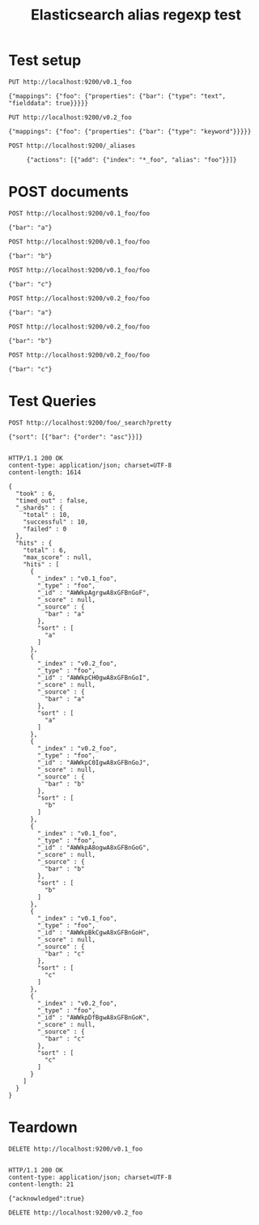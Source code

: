 #+TITLE: Elasticsearch alias regexp test


* Test setup

#+BEGIN_SRC http
PUT http://localhost:9200/v0.1_foo

{"mappings": {"foo": {"properties": {"bar": {"type": "text", "fielddata": true}}}}}
#+END_SRC

#+RESULTS:
: HTTP/1.1 200 OK
: content-type: application/json; charset=UTF-8
: content-length: 48
: 
: {"acknowledged":true,"shards_acknowledged":true}
#+END_RESULTS


#+BEGIN_SRC http
PUT http://localhost:9200/v0.2_foo
    
{"mappings": {"foo": {"properties": {"bar": {"type": "keyword"}}}}}
#+END_SRC

#+RESULTS:
: HTTP/1.1 200 OK
: content-type: application/json; charset=UTF-8
: content-length: 48
: 
: {"acknowledged":true,"shards_acknowledged":true}


#+BEGIN_SRC http
POST http://localhost:9200/_aliases
     
     {"actions": [{"add": {"index": "*_foo", "alias": "foo"}}]}
#+END_SRC

#+RESULTS:
: HTTP/1.1 200 OK
: content-type: application/json; charset=UTF-8
: content-length: 21
: 
: {"acknowledged":true}

* POST documents

#+BEGIN_SRC http
POST http://localhost:9200/v0.1_foo/foo

{"bar": "a"}    
#+END_SRC

#+RESULTS:
: HTTP/1.1 201 Created
: Location: /v0.1_foo/foo/AWWkpAgrgwA8xGFBnGoF
: content-type: application/json; charset=UTF-8
: content-length: 159
: 
: {"_index":"v0.1_foo","_type":"foo","_id":"AWWkpAgrgwA8xGFBnGoF","_version":1,"result":"created","_shards":{"total":2,"successful":1,"failed":0},"created":true}


#+BEGIN_SRC http
POST http://localhost:9200/v0.1_foo/foo

{"bar": "b"}
#+END_SRC

#+RESULTS:
: HTTP/1.1 201 Created
: Location: /v0.1_foo/foo/AWWkpA8ogwA8xGFBnGoG
: content-type: application/json; charset=UTF-8
: content-length: 159
: 
: {"_index":"v0.1_foo","_type":"foo","_id":"AWWkpA8ogwA8xGFBnGoG","_version":1,"result":"created","_shards":{"total":2,"successful":1,"failed":0},"created":true}

#+BEGIN_SRC http
POST http://localhost:9200/v0.1_foo/foo

{"bar": "c"}
#+END_SRC

#+RESULTS:
: HTTP/1.1 201 Created
: Location: /v0.1_foo/foo/AWWkpBkCgwA8xGFBnGoH
: content-type: application/json; charset=UTF-8
: content-length: 159
: 
: {"_index":"v0.1_foo","_type":"foo","_id":"AWWkpBkCgwA8xGFBnGoH","_version":1,"result":"created","_shards":{"total":2,"successful":1,"failed":0},"created":true}

#+BEGIN_SRC http
POST http://localhost:9200/v0.2_foo/foo
     
{"bar": "a"}
#+END_SRC

#+RESULTS:
: HTTP/1.1 201 Created
: Location: /v0.2_foo/foo/AWWkpCH0gwA8xGFBnGoI
: content-type: application/json; charset=UTF-8
: content-length: 159
: 
: {"_index":"v0.2_foo","_type":"foo","_id":"AWWkpCH0gwA8xGFBnGoI","_version":1,"result":"created","_shards":{"total":2,"successful":1,"failed":0},"created":true}

#+BEGIN_SRC http
POST http://localhost:9200/v0.2_foo/foo

{"bar": "b"}
#+END_SRC

#+RESULTS:
: HTTP/1.1 201 Created
: Location: /v0.2_foo/foo/AWWkpC0IgwA8xGFBnGoJ
: content-type: application/json; charset=UTF-8
: content-length: 159
: 
: {"_index":"v0.2_foo","_type":"foo","_id":"AWWkpC0IgwA8xGFBnGoJ","_version":1,"result":"created","_shards":{"total":2,"successful":1,"failed":0},"created":true}

#+END_SRC
#+BEGIN_SRC http
POST http://localhost:9200/v0.2_foo/foo

{"bar": "c"}
#+END_SRC

#+RESULTS:
: HTTP/1.1 201 Created
: Location: /v0.2_foo/foo/AWWkpDfBgwA8xGFBnGoK
: content-type: application/json; charset=UTF-8
: content-length: 159
: 
: {"_index":"v0.2_foo","_type":"foo","_id":"AWWkpDfBgwA8xGFBnGoK","_version":1,"result":"created","_shards":{"total":2,"successful":1,"failed":0},"created":true}





* Test Queries

#+BEGIN_SRC http
POST http://localhost:9200/foo/_search?pretty
     
{"sort": [{"bar": {"order": "asc"}}]}
     
     #+END_SRC

     #+RESULTS:
     #+begin_example
     HTTP/1.1 200 OK
     content-type: application/json; charset=UTF-8
     content-length: 1614

     {
       "took" : 6,
       "timed_out" : false,
       "_shards" : {
         "total" : 10,
         "successful" : 10,
         "failed" : 0
       },
       "hits" : {
         "total" : 6,
         "max_score" : null,
         "hits" : [
           {
             "_index" : "v0.1_foo",
             "_type" : "foo",
             "_id" : "AWWkpAgrgwA8xGFBnGoF",
             "_score" : null,
             "_source" : {
               "bar" : "a"
             },
             "sort" : [
               "a"
             ]
           },
           {
             "_index" : "v0.2_foo",
             "_type" : "foo",
             "_id" : "AWWkpCH0gwA8xGFBnGoI",
             "_score" : null,
             "_source" : {
               "bar" : "a"
             },
             "sort" : [
               "a"
             ]
           },
           {
             "_index" : "v0.2_foo",
             "_type" : "foo",
             "_id" : "AWWkpC0IgwA8xGFBnGoJ",
             "_score" : null,
             "_source" : {
               "bar" : "b"
             },
             "sort" : [
               "b"
             ]
           },
           {
             "_index" : "v0.1_foo",
             "_type" : "foo",
             "_id" : "AWWkpA8ogwA8xGFBnGoG",
             "_score" : null,
             "_source" : {
               "bar" : "b"
             },
             "sort" : [
               "b"
             ]
           },
           {
             "_index" : "v0.1_foo",
             "_type" : "foo",
             "_id" : "AWWkpBkCgwA8xGFBnGoH",
             "_score" : null,
             "_source" : {
               "bar" : "c"
             },
             "sort" : [
               "c"
             ]
           },
           {
             "_index" : "v0.2_foo",
             "_type" : "foo",
             "_id" : "AWWkpDfBgwA8xGFBnGoK",
             "_score" : null,
             "_source" : {
               "bar" : "c"
             },
             "sort" : [
               "c"
             ]
           }
         ]
       }
     }
     #+end_example

#+END_SRC


* Teardown 

#+BEGIN_SRC http    
DELETE http://localhost:9200/v0.1_foo

       #+END_SRC

       #+RESULTS:
       : HTTP/1.1 200 OK
       : content-type: application/json; charset=UTF-8
       : content-length: 21
       : 
       : {"acknowledged":true}

#+BEGIN_SRC http      
DELETE http://localhost:9200/v0.2_foo
        #+END_SRC

#+RESULTS:
: HTTP/1.1 200 OK
: content-type: application/json; charset=UTF-8
: content-length: 21
: 
: {"acknowledged":true}
